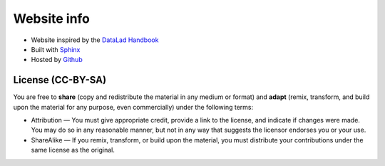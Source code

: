 .. _websiteInfo:

Website info
------------

- Website inspired by the `DataLad Handbook <http://handbook.datalad.org/en/latest/index.html#>`_
- Built with `Sphinx <http://www.sphinx-doc.org/en/master/>`_
- Hosted by `Github <https://github.com/>`_


License (CC-BY-SA)
^^^^^^^^^^^^^^^^^^

You are free to **share** (copy and redistribute the material in any medium or format) and **adapt** (remix, transform, and build upon the material for any purpose, even commercially) under the following terms:

- Attribution — You must give appropriate credit, provide a link to the license, and indicate if changes were made. You may do so in any reasonable manner, but not in any way that suggests the licensor endorses you or your use.

- ShareAlike — If you remix, transform, or build upon the material, you must distribute your contributions under the same license as the original.

